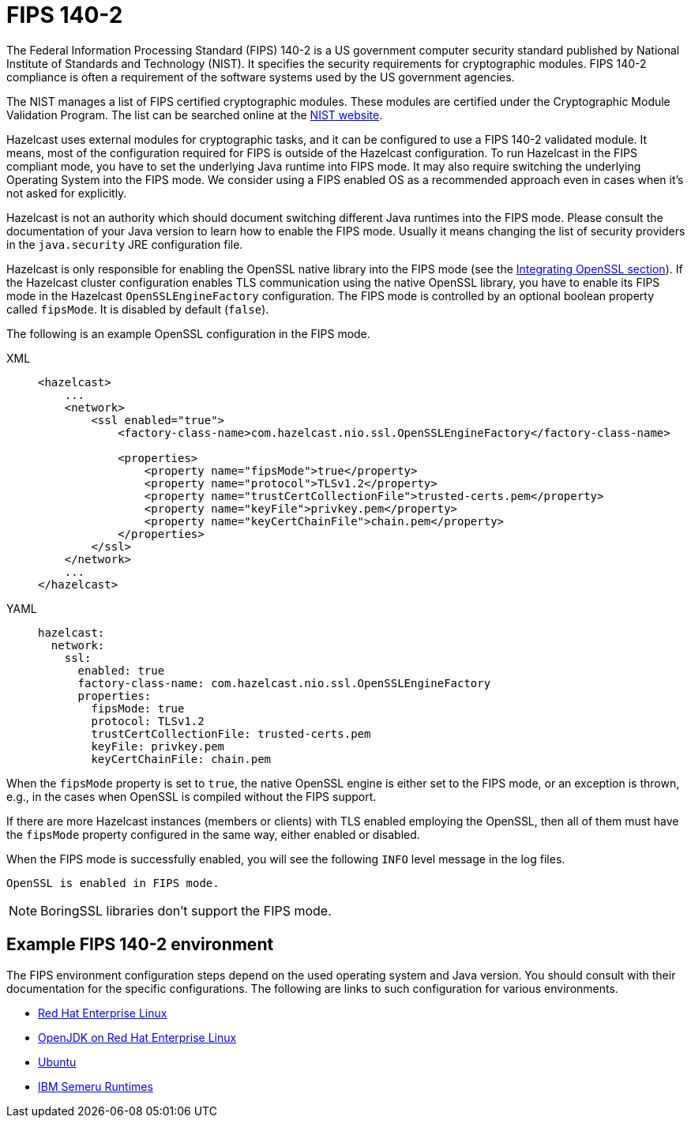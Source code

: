 = FIPS 140-2
:page-enterprise: true

The Federal Information Processing Standard (FIPS) 140-2 is a US government
computer security standard published by National Institute of Standards and
Technology (NIST). It specifies the security requirements for cryptographic
modules. FIPS 140-2 compliance is often a requirement of the software systems
used by the US government agencies.

The NIST manages a list of FIPS certified cryptographic modules. These modules
are certified under the Cryptographic Module Validation Program. The list can
be searched online at the https://csrc.nist.gov/projects/cryptographic-module-validation-program/validated-modules/search[NIST website^].

Hazelcast uses external modules for cryptographic tasks, and it can be configured
to use a FIPS 140-2 validated module. It means, most of the configuration
required for FIPS is outside of the Hazelcast configuration. To run
Hazelcast in the FIPS compliant mode, you have to set the underlying Java
runtime into FIPS mode. It may also require switching the underlying
Operating System into the FIPS mode. We consider using a FIPS enabled OS as
a recommended approach even in cases when it's not asked for explicitly.

Hazelcast is not an authority which should document switching different Java
runtimes into the FIPS mode. Please consult the documentation of your Java
version to learn how to enable the FIPS mode. Usually it means changing the
list of security providers in the `java.security` JRE configuration file.

Hazelcast is only responsible for enabling the OpenSSL native library into the
FIPS mode (see the xref:security:integrating-openssl.adoc[Integrating OpenSSL section]).
If the Hazelcast cluster configuration enables TLS communication using the
native OpenSSL library, you have to enable its FIPS mode in the Hazelcast
`OpenSSLEngineFactory` configuration.
The FIPS mode is controlled by an optional boolean property called
`fipsMode`. It is disabled by default (`false`).

The following is an example OpenSSL configuration in the FIPS mode.

[tabs] 
==== 
XML:: 
+ 
-- 

[source,xml]
----
<hazelcast>
    ...
    <network>
        <ssl enabled="true">
            <factory-class-name>com.hazelcast.nio.ssl.OpenSSLEngineFactory</factory-class-name>

            <properties>
                <property name="fipsMode">true</property>
                <property name="protocol">TLSv1.2</property>
                <property name="trustCertCollectionFile">trusted-certs.pem</property>
                <property name="keyFile">privkey.pem</property>
                <property name="keyCertChainFile">chain.pem</property>
            </properties>
        </ssl>
    </network>
    ...
</hazelcast>
----
--

YAML::
+
[source,yaml]
----
hazelcast:
  network:
    ssl:
      enabled: true
      factory-class-name: com.hazelcast.nio.ssl.OpenSSLEngineFactory
      properties:
        fipsMode: true
        protocol: TLSv1.2
        trustCertCollectionFile: trusted-certs.pem
        keyFile: privkey.pem
        keyCertChainFile: chain.pem
----
====

When the `fipsMode` property is set to `true`, the native OpenSSL engine is
either set to the FIPS mode, or an exception is thrown, e.g., in the cases when
OpenSSL is compiled without the FIPS support.

If there are more Hazelcast instances (members or clients) with TLS enabled
employing the OpenSSL, then all of them must have the `fipsMode` property
configured in the same way, either enabled or disabled.

When the FIPS mode is successfully enabled, you will see the following
`INFO` level message in the log files.

```
OpenSSL is enabled in FIPS mode.
```

NOTE: BoringSSL libraries don't support the FIPS mode.

== Example FIPS 140-2 environment

The FIPS environment configuration steps depend on the used operating system
and Java version. You should consult with their documentation for the specific configurations.
The following are links to such configuration for various environments.

* https://access.redhat.com/documentation/en-us/red_hat_enterprise_linux/8/html/security_hardening/assembly_installing-a-rhel-8-system-with-fips-mode-enabled_security-hardening[Red Hat Enterprise Linux]
* https://access.redhat.com/documentation/en-us/openjdk/11/html-single/configuring_openjdk_11_on_rhel_with_fips/index[OpenJDK on Red Hat Enterprise Linux]
* https://ubuntu.com/security/certifications/docs/fips-enablement[Ubuntu]
* https://www.ibm.com/support/pages/fips-certified-cryptography-ibm-semeru-runtimes[IBM Semeru Runtimes]